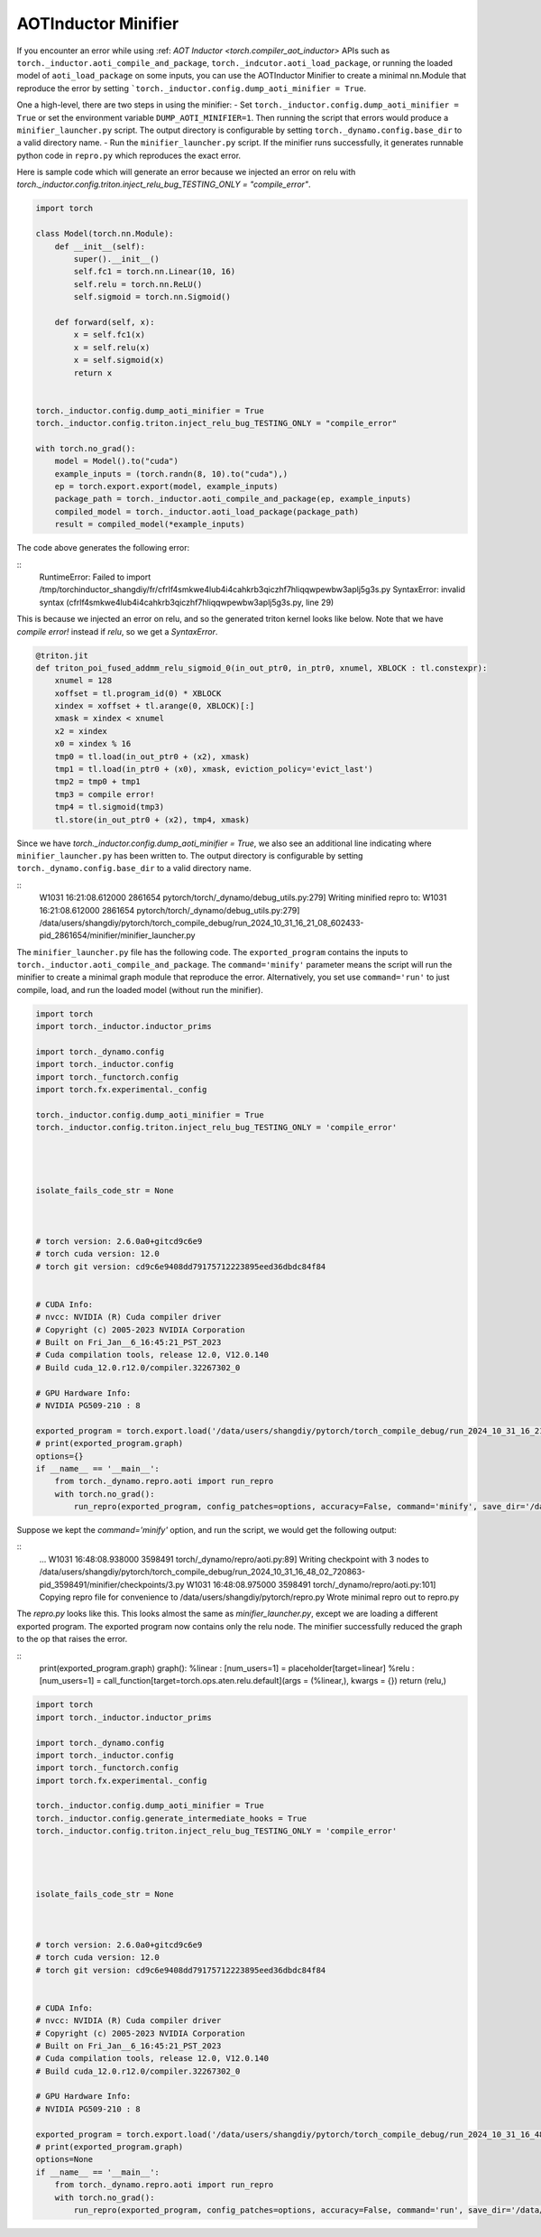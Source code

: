 AOTInductor Minifier
===========================

If you encounter an error while using :ref: `AOT Inductor <torch.compiler_aot_inductor>` APIs such as
``torch._inductor.aoti_compile_and_package``, ``torch._indcutor.aoti_load_package``,
or running the loaded model of ``aoti_load_package`` on some inputs, you can use the AOTInductor Minifier
to create a minimal nn.Module that reproduce the error by setting ```torch._inductor.config.dump_aoti_minifier = True``.


One a high-level, there are two steps in using the minifier:
- Set ``torch._inductor.config.dump_aoti_minifier = True`` or set the environment variable ``DUMP_AOTI_MINIFIER=1``.
Then running the script that errors would produce a ``minifier_launcher.py`` script. The output directory is configurable by setting
``torch._dynamo.config.base_dir`` to a valid directory name.
- Run the ``minifier_launcher.py`` script. If the minifier runs successfully, it generates runnable python code in
``repro.py`` which reproduces the exact error.

Here is sample code which will generate an error because we injected an error on relu with
`torch._inductor.config.triton.inject_relu_bug_TESTING_ONLY = "compile_error"`.


.. code-block:: py

    import torch

    class Model(torch.nn.Module):
        def __init__(self):
            super().__init__()
            self.fc1 = torch.nn.Linear(10, 16)
            self.relu = torch.nn.ReLU()
            self.sigmoid = torch.nn.Sigmoid()

        def forward(self, x):
            x = self.fc1(x)
            x = self.relu(x)
            x = self.sigmoid(x)
            return x


    torch._inductor.config.dump_aoti_minifier = True
    torch._inductor.config.triton.inject_relu_bug_TESTING_ONLY = "compile_error"

    with torch.no_grad():
        model = Model().to("cuda")
        example_inputs = (torch.randn(8, 10).to("cuda"),)
        ep = torch.export.export(model, example_inputs)
        package_path = torch._inductor.aoti_compile_and_package(ep, example_inputs)
        compiled_model = torch._inductor.aoti_load_package(package_path)
        result = compiled_model(*example_inputs)


The code above generates the following error:

::
    RuntimeError: Failed to import /tmp/torchinductor_shangdiy/fr/cfrlf4smkwe4lub4i4cahkrb3qiczhf7hliqqwpewbw3aplj5g3s.py
    SyntaxError: invalid syntax (cfrlf4smkwe4lub4i4cahkrb3qiczhf7hliqqwpewbw3aplj5g3s.py, line 29)

This is because we injected an error on relu, and so the generated triton kernel looks like below. Note that we have `compile error!`
instead if `relu`, so we get a `SyntaxError`.

.. code-block::

    @triton.jit
    def triton_poi_fused_addmm_relu_sigmoid_0(in_out_ptr0, in_ptr0, xnumel, XBLOCK : tl.constexpr):
        xnumel = 128
        xoffset = tl.program_id(0) * XBLOCK
        xindex = xoffset + tl.arange(0, XBLOCK)[:]
        xmask = xindex < xnumel
        x2 = xindex
        x0 = xindex % 16
        tmp0 = tl.load(in_out_ptr0 + (x2), xmask)
        tmp1 = tl.load(in_ptr0 + (x0), xmask, eviction_policy='evict_last')
        tmp2 = tmp0 + tmp1
        tmp3 = compile error!
        tmp4 = tl.sigmoid(tmp3)
        tl.store(in_out_ptr0 + (x2), tmp4, xmask)


Since we have `torch._inductor.config.dump_aoti_minifier = True`, we also see an additional line indicating where ``minifier_launcher.py`` has
been written to. The output directory is configurable by setting
``torch._dynamo.config.base_dir`` to a valid directory name.

::
    W1031 16:21:08.612000 2861654 pytorch/torch/_dynamo/debug_utils.py:279] Writing minified repro to:
    W1031 16:21:08.612000 2861654 pytorch/torch/_dynamo/debug_utils.py:279] /data/users/shangdiy/pytorch/torch_compile_debug/run_2024_10_31_16_21_08_602433-pid_2861654/minifier/minifier_launcher.py


The ``minifier_launcher.py`` file has the following code. The ``exported_program`` contains the inputs to ``torch._inductor.aoti_compile_and_package``.
The ``command='minify'`` parameter means the script will run the minifier to create a minimal graph module that reproduce the error. Alternatively, you set
use ``command='run'`` to just compile, load, and run the loaded model (without run the minifier).

.. code-block:: py

    import torch
    import torch._inductor.inductor_prims

    import torch._dynamo.config
    import torch._inductor.config
    import torch._functorch.config
    import torch.fx.experimental._config

    torch._inductor.config.dump_aoti_minifier = True
    torch._inductor.config.triton.inject_relu_bug_TESTING_ONLY = 'compile_error'




    isolate_fails_code_str = None



    # torch version: 2.6.0a0+gitcd9c6e9
    # torch cuda version: 12.0
    # torch git version: cd9c6e9408dd79175712223895eed36dbdc84f84


    # CUDA Info:
    # nvcc: NVIDIA (R) Cuda compiler driver
    # Copyright (c) 2005-2023 NVIDIA Corporation
    # Built on Fri_Jan__6_16:45:21_PST_2023
    # Cuda compilation tools, release 12.0, V12.0.140
    # Build cuda_12.0.r12.0/compiler.32267302_0

    # GPU Hardware Info:
    # NVIDIA PG509-210 : 8

    exported_program = torch.export.load('/data/users/shangdiy/pytorch/torch_compile_debug/run_2024_10_31_16_21_08_602433-pid_2861654/minifier/checkpoints/exported_program.pt2')
    # print(exported_program.graph)
    options={}
    if __name__ == '__main__':
        from torch._dynamo.repro.aoti import run_repro
        with torch.no_grad():
            run_repro(exported_program, config_patches=options, accuracy=False, command='minify', save_dir='/data/users/shangdiy/pytorch/torch_compile_debug/run_2024_10_31_16_21_08_602433-pid_2861654/minifier/checkpoints', check_str=None)


Suppose we kept the `command='minify'` option, and run the script, we would get the following output:

::
    ...
    W1031 16:48:08.938000 3598491 torch/_dynamo/repro/aoti.py:89] Writing checkpoint with 3 nodes to /data/users/shangdiy/pytorch/torch_compile_debug/run_2024_10_31_16_48_02_720863-pid_3598491/minifier/checkpoints/3.py
    W1031 16:48:08.975000 3598491 torch/_dynamo/repro/aoti.py:101] Copying repro file for convenience to /data/users/shangdiy/pytorch/repro.py
    Wrote minimal repro out to repro.py


The `repro.py` looks like this. This looks almost the same as `minifier_launcher.py`, except we are loading a different exported program.
The exported program now contains only the relu node. The minifier successfully reduced the graph to the op that raises the
error.

::
    print(exported_program.graph)
    graph():
    %linear : [num_users=1] = placeholder[target=linear]
    %relu : [num_users=1] = call_function[target=torch.ops.aten.relu.default](args = (%linear,), kwargs = {})
    return (relu,)

.. code-block:: py

    import torch
    import torch._inductor.inductor_prims

    import torch._dynamo.config
    import torch._inductor.config
    import torch._functorch.config
    import torch.fx.experimental._config

    torch._inductor.config.dump_aoti_minifier = True
    torch._inductor.config.generate_intermediate_hooks = True
    torch._inductor.config.triton.inject_relu_bug_TESTING_ONLY = 'compile_error'




    isolate_fails_code_str = None



    # torch version: 2.6.0a0+gitcd9c6e9
    # torch cuda version: 12.0
    # torch git version: cd9c6e9408dd79175712223895eed36dbdc84f84


    # CUDA Info:
    # nvcc: NVIDIA (R) Cuda compiler driver
    # Copyright (c) 2005-2023 NVIDIA Corporation
    # Built on Fri_Jan__6_16:45:21_PST_2023
    # Cuda compilation tools, release 12.0, V12.0.140
    # Build cuda_12.0.r12.0/compiler.32267302_0

    # GPU Hardware Info:
    # NVIDIA PG509-210 : 8

    exported_program = torch.export.load('/data/users/shangdiy/pytorch/torch_compile_debug/run_2024_10_31_16_48_02_720863-pid_3598491/minifier/checkpoints/exported_program.pt2')
    # print(exported_program.graph)
    options=None
    if __name__ == '__main__':
        from torch._dynamo.repro.aoti import run_repro
        with torch.no_grad():
            run_repro(exported_program, config_patches=options, accuracy=False, command='run', save_dir='/data/users/shangdiy/pytorch/torch_compile_debug/run_2024_10_31_16_48_02_720863-pid_3598491/minifier/checkpoints', check_str=None)
